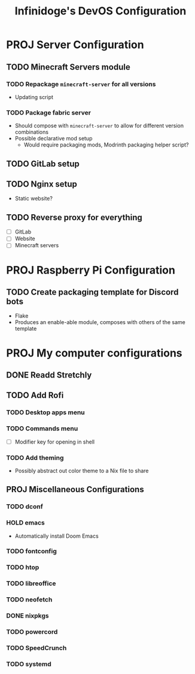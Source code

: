 #+TITLE: Infinidoge's DevOS Configuration

* PROJ Server Configuration

** TODO Minecraft Servers module

*** TODO Repackage ~minecraft-server~ for all versions

- Updating script

*** TODO Package fabric server

- Should compose with ~minecraft-server~ to allow for different version combinations
- Possible declarative mod setup
  + Would require packaging mods, Modrinth packaging helper script?

** TODO GitLab setup

** TODO Nginx setup

- Static website?

** TODO Reverse proxy for everything

- [ ] GitLab
- [ ] Website
- [ ] Minecraft servers

* PROJ Raspberry Pi Configuration

** TODO Create packaging template for Discord bots

- Flake
- Produces an enable-able module, composes with others of the same template

* PROJ My computer configurations

** DONE Readd Stretchly

** TODO Add Rofi

*** TODO Desktop apps menu

*** TODO Commands menu

- [ ] Modifier key for opening in shell

*** TODO Add theming

- Possibly abstract out color theme to a Nix file to share

** PROJ Miscellaneous Configurations

*** TODO dconf

*** HOLD emacs

- Automatically install Doom Emacs

*** TODO fontconfig

*** TODO htop

*** TODO libreoffice

*** TODO neofetch

*** DONE nixpkgs

*** TODO powercord

*** TODO SpeedCrunch

*** TODO systemd
